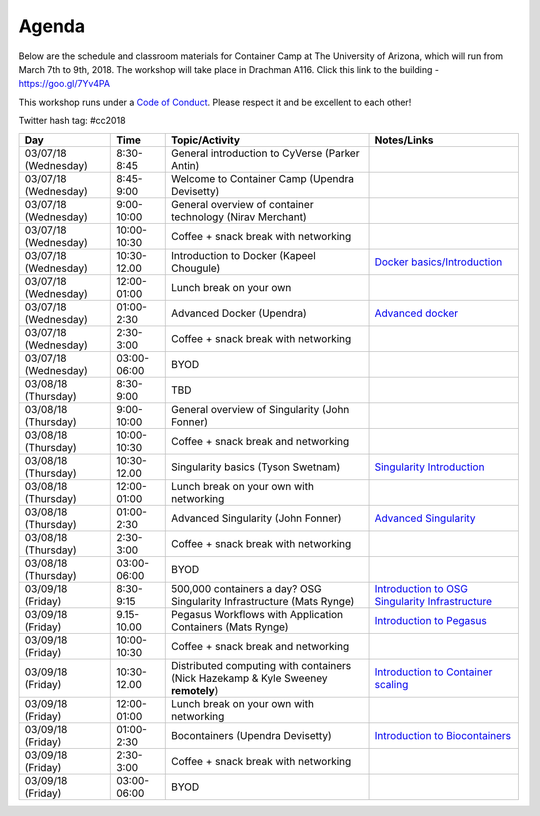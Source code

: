Agenda
------

Below are the schedule and classroom materials for Container Camp at The University of Arizona, which will run from March 7th to 9th, 2018. The workshop will take place in Drachman A116. Click this link to the building - https://goo.gl/7Yv4PA 

This workshop runs under a `Code of Conduct <../getting_started/main.html>`_. Please respect it and be excellent to each other!

Twitter hash tag: #cc2018

.. list-table::
    :header-rows: 1

    * - Day
      - Time
      - Topic/Activity
      - Notes/Links
    * - 03/07/18 (Wednesday)
      - 8:30-8:45
      - General introduction to CyVerse (Parker Antin)
      -
    * - 03/07/18 (Wednesday)
      - 8:45-9:00
      - Welcome to Container Camp (Upendra Devisetty)
      - 
    * - 03/07/18 (Wednesday)
      - 9:00-10:00
      - General overview of container technology (Nirav Merchant)
      -
    * - 03/07/18 (Wednesday)
      - 10:00-10:30
      - Coffee + snack break with networking
      -
    * - 03/07/18 (Wednesday)
      - 10:30-12.00
      - Introduction to Docker (Kapeel Chougule)
      - `Docker basics/Introduction <../docker/dockerintro.html>`_
    * - 03/07/18 (Wednesday)
      - 12:00-01:00
      - Lunch break on your own
      -
    * - 03/07/18 (Wednesday)
      - 01:00-2:30
      - Advanced Docker (Upendra)
      - `Advanced docker <../docker/dockeradvanced.html>`_
    * - 03/07/18 (Wednesday)
      - 2:30-3:00
      - Coffee + snack break with networking
      -
    * - 03/07/18 (Wednesday)
      - 03:00-06:00
      - BYOD
      -
    * - 03/08/18 (Thursday)
      - 8:30-9:00
      - TBD
      -
    * - 03/08/18 (Thursday)
      - 9:00-10:00
      - General overview of Singularity (John Fonner)
      - 
    * - 03/08/18 (Thursday)
      - 10:00-10:30
      - Coffee + snack break and networking
      -
    * - 03/08/18 (Thursday)
      - 10:30-12.00
      - Singularity basics (Tyson Swetnam)
      - `Singularity Introduction <../singularity/singularityintro.html>`_
    * - 03/08/18 (Thursday)
      - 12:00-01:00
      - Lunch break on your own with networking
      -
    * - 03/08/18 (Thursday)
      - 01:00-2:30
      - Advanced Singularity (John Fonner)
      - `Advanced Singularity <../singularity/singularityadvanced.html>`_
    * - 03/08/18 (Thursday)
      - 2:30-3:00
      - Coffee + snack break with networking
      -
    * - 03/08/18 (Thursday)
      - 03:00-06:00
      - BYOD
      -
    * - 03/09/18 (Friday)
      - 8:30-9:15
      - 500,000 containers a day? OSG Singularity Infrastructure (Mats Rynge)
      - `Introduction to OSG Singularity Infrastructure <../container_scaling/containerscaling_osg.html>`_
    * - 03/09/18 (Friday)
      - 9.15-10.00
      - Pegasus Workflows with Application Containers (Mats Rynge)
      - `Introduction to Pegasus <../container_scaling/containerscaling_pegasus.html>`_
    * - 03/09/18 (Friday)
      - 10:00-10:30
      - Coffee + snack break and networking
      -
    * - 03/09/18 (Friday)
      - 10:30-12.00
      - Distributed computing with containers (Nick Hazekamp & Kyle Sweeney **remotely**) 
      - `Introduction to Container scaling <../container_scaling/containerscaling_dc.html>`_
    * - 03/09/18 (Friday)
      - 12:00-01:00
      - Lunch break on your own with networking
      -
    * - 03/09/18 (Friday)
      - 01:00-2:30
      - Bocontainers (Upendra Devisetty)
      - `Introduction to Biocontainers <../biocontainers.html>`_
    * - 03/09/18 (Friday)
      - 2:30-3:00
      - Coffee + snack break with networking
      -
    * - 03/09/18 (Friday)
      - 03:00-06:00
      - BYOD
      -
